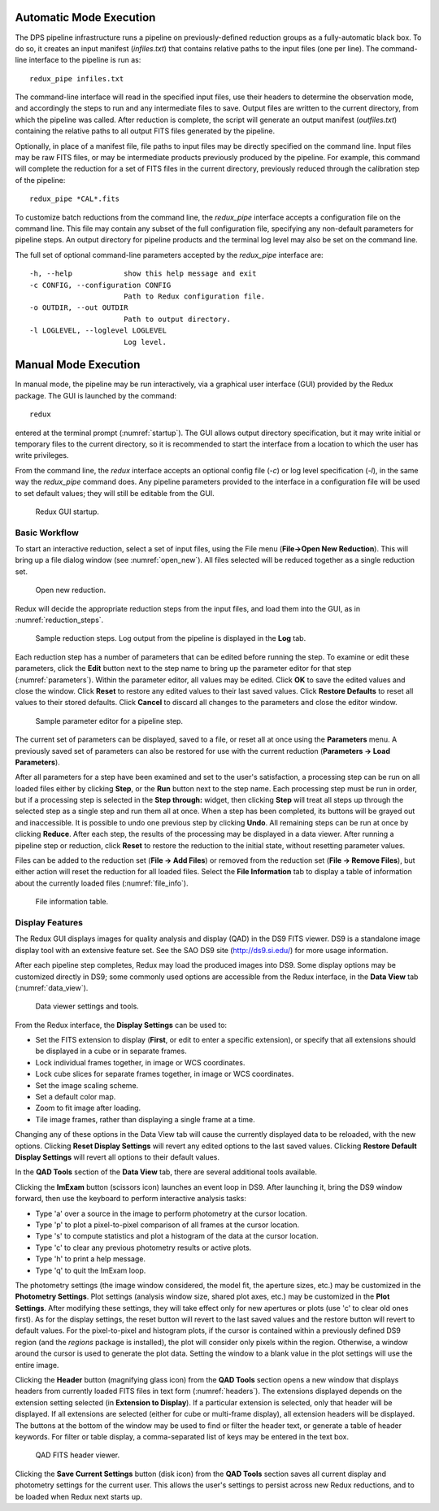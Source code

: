 Automatic Mode Execution
------------------------

The DPS pipeline infrastructure runs a pipeline on previously-defined
reduction groups as a fully-automatic black box. To do so, it creates an
input manifest (*infiles.txt*) that contains relative paths to the input
files (one per line). The command-line interface to the
pipeline is run as::

    redux_pipe infiles.txt

The command-line interface will read in the specified input files, use
their headers to determine the observation mode, and accordingly
the steps to run and any intermediate files to save. Output files are
written to the current directory, from which the pipeline was called.
After reduction is complete, the script will generate an output manifest
(*outfiles.txt*) containing the relative paths to all output FITS files
generated by the pipeline.

Optionally, in place of a manifest file, file paths to input files may
be directly specified on the command line.  Input files may be raw
FITS files, or may be intermediate products previously produced
by the pipeline.  For example, this command will complete the reduction
for a set of FITS files in the current directory, previously reduced
through the calibration step of the pipeline::

    redux_pipe *CAL*.fits

To customize batch reductions from the command line, the *redux_pipe* interface
accepts a configuration file on the command line.  This file may contain
any subset of the full configuration file, specifying any non-default
parameters for pipeline steps.  An output directory for pipeline products
and the terminal log level may also be set on the command line.

The full set of optional command-line parameters accepted by the *redux_pipe*
interface are::

    -h, --help            show this help message and exit
    -c CONFIG, --configuration CONFIG
                          Path to Redux configuration file.
    -o OUTDIR, --out OUTDIR
                          Path to output directory.
    -l LOGLEVEL, --loglevel LOGLEVEL
                          Log level.


Manual Mode Execution
---------------------

In manual mode, the pipeline may be run interactively, via a graphical
user interface (GUI) provided by the Redux package.  The GUI is launched by
the command::

    redux

entered at the terminal prompt (:numref:`startup`).  The GUI allows
output directory specification, but it may write initial or temporary
files to the current directory, so it is recommended to start the
interface from a location to which the user has write privileges.

From the command line, the *redux* interface accepts an optional config file
(*-c*) or log level specification (*-l*), in the same way the *redux_pipe*
command does.  Any pipeline parameters provided to the interface in a
configuration file will be used to set default values; they will still be
editable from the GUI.

.. figure:: images/startup.png
   :alt: Startup screen
   :name: startup

   Redux GUI startup.


Basic Workflow
~~~~~~~~~~~~~~
To start an interactive reduction, select a set of input files, using
the File menu (**File->Open New Reduction**). This will bring up a file
dialog window (see :numref:`open_new`). All files selected will be reduced
together as a single reduction set.

.. figure:: images/open_new.png
   :alt: Open New Reduction
   :name: open_new

   Open new reduction.

Redux will decide the appropriate reduction steps from the input files,
and load them into the GUI, as in :numref:`reduction_steps`.

.. figure:: images/reduction_steps.png
   :alt: Reduction steps
   :name: reduction_steps

   Sample reduction steps. Log output from the pipeline is
   displayed in the **Log** tab.

Each reduction step has a number of parameters that can be edited
before running the step. To examine or edit these parameters,
click the **Edit** button next to the step name to bring up the
parameter editor for that step (:numref:`parameters`). Within the
parameter editor, all values may be edited.  Click **OK** to save the
edited values and close the window. Click **Reset** to restore any
edited values to their last saved values.  Click **Restore Defaults**
to reset all values to their stored defaults.
Click **Cancel** to discard all changes to the parameters and
close the editor window.

.. figure:: images/parameters.png
   :alt: Edit Parameters
   :name: parameters

   Sample parameter editor for a pipeline step.

The current set of parameters can be displayed, saved to a file,
or reset all at once using the **Parameters** menu. A previously
saved set of parameters can also be restored for use with the
current reduction (**Parameters -> Load Parameters**).

After all parameters for a step have been examined and set to the
user's satisfaction, a processing step can be run on all loaded
files either by clicking **Step**, or the **Run** button next to the
step name. Each processing step must be run in order, but if a
processing step is selected in the **Step through:** widget,
then clicking **Step** will treat all steps up through the selected
step as a single step and run them all at once. When a step has
been completed, its buttons will be grayed out and inaccessible.
It is possible to undo one previous step by clicking **Undo**.
All remaining steps can be run at once by clicking **Reduce**.
After each step, the results of the processing may be displayed
in a data viewer. After running a pipeline step or reduction,
click **Reset** to restore the reduction to the initial state,
without resetting parameter values.

Files can be added to the reduction set (**File -> Add Files**) or
removed from the reduction set (**File -> Remove Files**), but
either action will reset the reduction for all loaded files.
Select the **File Information** tab to display a table of information
about the currently loaded files (:numref:`file_info`).

.. figure:: images/file_info.png
   :alt: File information
   :name: file_info

   File information table.

Display Features
~~~~~~~~~~~~~~~~

The Redux GUI displays images for quality analysis and display (QAD)
in the DS9 FITS viewer.  DS9 is a standalone image display
tool with an extensive feature set.  See the SAO DS9 site
(http://ds9.si.edu/) for more usage information.

After each pipeline step completes, Redux may load the produced images
into DS9.  Some display options may be customized directly in DS9;
some commonly used options are accessible from the Redux interface, in the
**Data View** tab (:numref:`data_view`).

.. figure:: images/data_view.png
   :alt: Data viewer settings
   :name: data_view

   Data viewer settings and tools.

From the Redux interface, the **Display Settings** can be used to:

- Set the FITS extension to display (**First**, or edit to enter
  a specific extension), or specify that all extensions should
  be displayed in a cube or in separate frames.
- Lock individual frames together, in image or WCS coordinates.
- Lock cube slices for separate frames together, in image or
  WCS coordinates.
- Set the image scaling scheme.
- Set a default color map.
- Zoom to fit image after loading.
- Tile image frames, rather than displaying a single frame at a
  time.

Changing any of these options in the Data View tab will cause the
currently displayed data to be reloaded, with the new options.
Clicking **Reset Display Settings** will revert any edited options
to the last saved values.  Clicking **Restore Default Display Settings**
will revert all options to their default values.

In the **QAD Tools** section of the **Data View** tab, there are
several additional tools available.

Clicking the **ImExam** button
(scissors icon) launches an event loop in DS9.  After launching it,
bring the DS9 window forward, then use the keyboard to perform interactive
analysis tasks:

- Type 'a' over a source in the image to perform photometry at the
  cursor location.
- Type 'p' to plot a pixel-to-pixel comparison of all frames at the
  cursor location.
- Type 's' to compute statistics and plot a histogram of the data
  at the cursor location.
- Type 'c' to clear any previous photometry results or active plots.
- Type 'h' to print a help message.
- Type 'q' to quit the ImExam loop.

The photometry settings (the image window considered, the model fit,
the aperture sizes, etc.) may be customized in the **Photometry Settings**.
Plot settings (analysis window size, shared plot axes, etc.) may be
customized in the **Plot Settings**.
After modifying these settings, they will take effect only for new
apertures or plots (use 'c' to clear old ones first).  As for the display
settings, the reset button will revert to the last saved values
and the restore button will revert to default values.
For the pixel-to-pixel and histogram plots, if the cursor is contained within
a previously defined DS9 region (and the `regions` package is installed),
the plot will consider only pixels within the region.  Otherwise, a window
around the cursor is used to generate the plot data.  Setting the window
to a blank value in the plot settings will use the entire image.

Clicking the **Header** button (magnifying glass icon) from the
**QAD Tools** section opens a new window that displays headers
from currently loaded FITS files in text form (:numref:`headers`).
The extensions displayed depends on the extension
setting selected (in **Extension to Display**).  If a particular extension is
selected, only that header will be displayed.  If all extensions
are selected (either for cube or multi-frame display), all extension
headers will be displayed.  The buttons at the bottom of the window
may be used to find or filter the header text, or generate a table
of header keywords.  For filter or table display, a comma-separated
list of keys may be entered in the text box.

.. figure:: images/headers.png
   :alt: Header viewer
   :name: headers

   QAD FITS header viewer.

Clicking the **Save Current Settings** button (disk icon) from the
**QAD Tools** section saves all current display and photometry
settings for the current user.  This allows the user's settings to
persist across new Redux reductions, and to be loaded when Redux
next starts up.
